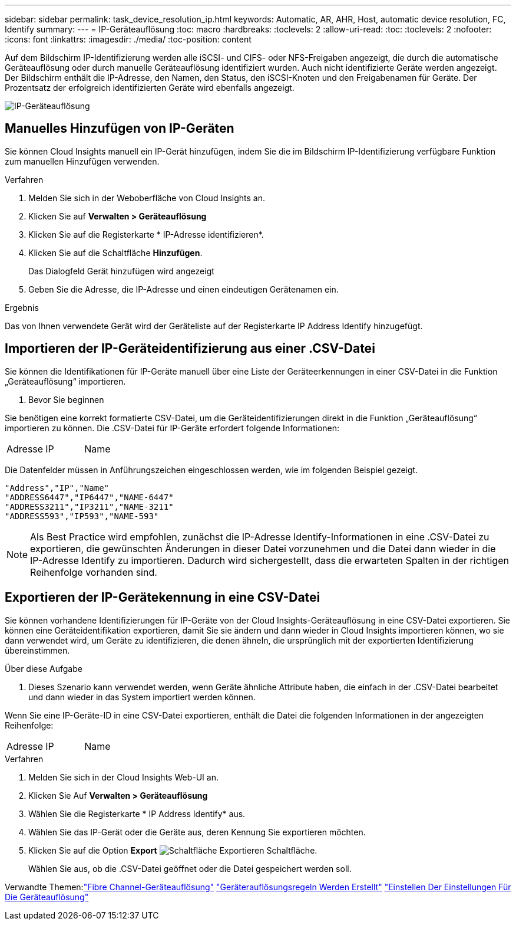 ---
sidebar: sidebar 
permalink: task_device_resolution_ip.html 
keywords: Automatic, AR, AHR, Host, automatic device resolution, FC, Identify 
summary:  
---
= IP-Geräteauflösung
:toc: macro
:hardbreaks:
:toclevels: 2
:allow-uri-read: 
:toc: 
:toclevels: 2
:nofooter: 
:icons: font
:linkattrs: 
:imagesdir: ./media/
:toc-position: content


[role="lead"]
Auf dem Bildschirm IP-Identifizierung werden alle iSCSI- und CIFS- oder NFS-Freigaben angezeigt, die durch die automatische Geräteauflösung oder durch manuelle Geräteauflösung identifiziert wurden. Auch nicht identifizierte Geräte werden angezeigt. Der Bildschirm enthält die IP-Adresse, den Namen, den Status, den iSCSI-Knoten und den Freigabenamen für Geräte. Der Prozentsatz der erfolgreich identifizierten Geräte wird ebenfalls angezeigt.

image:Device_Resolution_IP.png["IP-Geräteauflösung"]



== Manuelles Hinzufügen von IP-Geräten

Sie können Cloud Insights manuell ein IP-Gerät hinzufügen, indem Sie die im Bildschirm IP-Identifizierung verfügbare Funktion zum manuellen Hinzufügen verwenden.

.Verfahren
. Melden Sie sich in der Weboberfläche von Cloud Insights an.
. Klicken Sie auf *Verwalten > Geräteauflösung*
. Klicken Sie auf die Registerkarte * IP-Adresse identifizieren*.
. Klicken Sie auf die Schaltfläche *Hinzufügen*.
+
Das Dialogfeld Gerät hinzufügen wird angezeigt

. Geben Sie die Adresse, die IP-Adresse und einen eindeutigen Gerätenamen ein.


.Ergebnis
Das von Ihnen verwendete Gerät wird der Geräteliste auf der Registerkarte IP Address Identify hinzugefügt.



== Importieren der IP-Geräteidentifizierung aus einer .CSV-Datei

Sie können die Identifikationen für IP-Geräte manuell über eine Liste der Geräteerkennungen in einer CSV-Datei in die Funktion „Geräteauflösung“ importieren.

. Bevor Sie beginnen


Sie benötigen eine korrekt formatierte CSV-Datei, um die Geräteidentifizierungen direkt in die Funktion „Geräteauflösung“ importieren zu können. Die .CSV-Datei für IP-Geräte erfordert folgende Informationen:

|===


| Adresse | IP | Name 
|===
Die Datenfelder müssen in Anführungszeichen eingeschlossen werden, wie im folgenden Beispiel gezeigt.

....
"Address","IP","Name"
"ADDRESS6447","IP6447","NAME-6447"
"ADDRESS3211","IP3211","NAME-3211"
"ADDRESS593","IP593","NAME-593"
....

NOTE: Als Best Practice wird empfohlen, zunächst die IP-Adresse Identify-Informationen in eine .CSV-Datei zu exportieren, die gewünschten Änderungen in dieser Datei vorzunehmen und die Datei dann wieder in die IP-Adresse Identify zu importieren. Dadurch wird sichergestellt, dass die erwarteten Spalten in der richtigen Reihenfolge vorhanden sind.



== Exportieren der IP-Gerätekennung in eine CSV-Datei

Sie können vorhandene Identifizierungen für IP-Geräte von der Cloud Insights-Geräteauflösung in eine CSV-Datei exportieren. Sie können eine Geräteidentifikation exportieren, damit Sie sie ändern und dann wieder in Cloud Insights importieren können, wo sie dann verwendet wird, um Geräte zu identifizieren, die denen ähneln, die ursprünglich mit der exportierten Identifizierung übereinstimmen.

.Über diese Aufgabe
. Dieses Szenario kann verwendet werden, wenn Geräte ähnliche Attribute haben, die einfach in der .CSV-Datei bearbeitet und dann wieder in das System importiert werden können.

Wenn Sie eine IP-Geräte-ID in eine CSV-Datei exportieren, enthält die Datei die folgenden Informationen in der angezeigten Reihenfolge:

|===


| Adresse | IP | Name 
|===
.Verfahren
. Melden Sie sich in der Cloud Insights Web-UI an.
. Klicken Sie Auf *Verwalten > Geräteauflösung*
. Wählen Sie die Registerkarte * IP Address Identify* aus.
. Wählen Sie das IP-Gerät oder die Geräte aus, deren Kennung Sie exportieren möchten.
. Klicken Sie auf die Option *Export* image:ExportButton.png["Schaltfläche Exportieren"] Schaltfläche.
+
Wählen Sie aus, ob die .CSV-Datei geöffnet oder die Datei gespeichert werden soll.



Verwandte Themen:link:task_device_resolution_fibre_channel.html["Fibre Channel-Geräteauflösung"]
link:task_device_resolution_rules.html["Geräterauflösungsregeln Werden Erstellt"]
link:task_device_resolution_preferences.html["Einstellen Der Einstellungen Für Die Geräteauflösung"]
